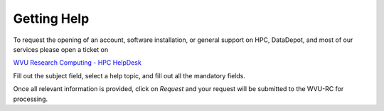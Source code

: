 .. _int-getting-help:

Getting Help
============

To request the opening of an account, software installation, or general support on HPC, DataDepot, and most of our services please open a ticket on

`WVU Research Computing - HPC HelpDesk <https://helpdesk.hpc.wvu.edu>`_

.. image:: /_static/helpdesk-td.png

Fill out the subject field, select a help topic, and fill out all the mandatory fields.

.. image:: /_static/helpdesk-ticket-td.png

Once all relevant information is provided, click on *Request* and your request will be submitted to the WVU-RC for processing.
